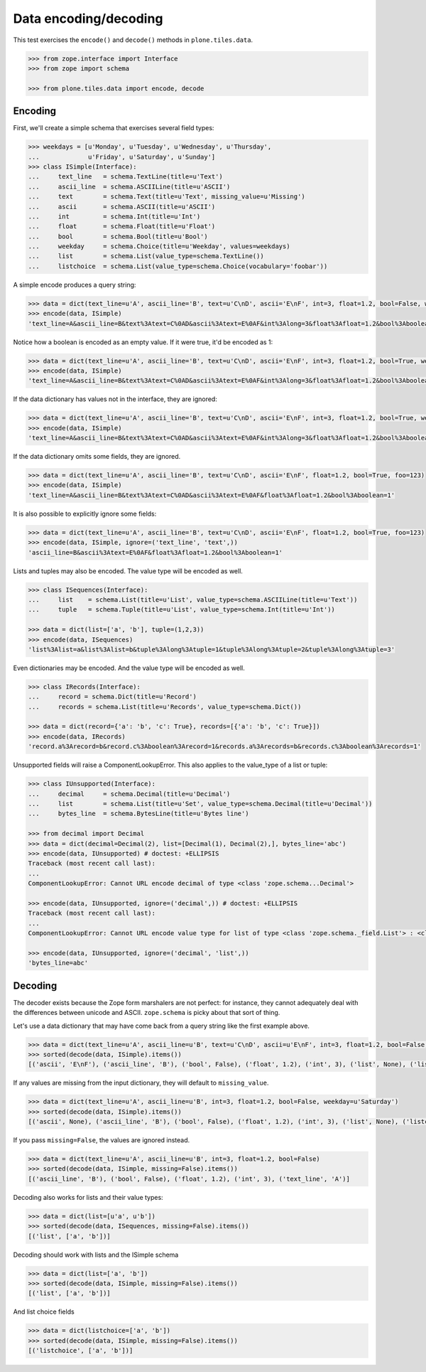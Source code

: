 ======================
Data encoding/decoding
======================

This test exercises the ``encode()`` and ``decode()`` methods in ``plone.tiles.data``.

.. code-block:: python

    >>> from zope.interface import Interface
    >>> from zope import schema

    >>> from plone.tiles.data import encode, decode

Encoding
--------

First, we'll create a simple schema that exercises several field types:

.. code-block:: python

    >>> weekdays = [u'Monday', u'Tuesday', u'Wednesday', u'Thursday',
    ...             u'Friday', u'Saturday', u'Sunday']
    >>> class ISimple(Interface):
    ...     text_line   = schema.TextLine(title=u'Text')
    ...     ascii_line  = schema.ASCIILine(title=u'ASCII')
    ...     text        = schema.Text(title=u'Text', missing_value=u'Missing')
    ...     ascii       = schema.ASCII(title=u'ASCII')
    ...     int         = schema.Int(title=u'Int')
    ...     float       = schema.Float(title=u'Float')
    ...     bool        = schema.Bool(title=u'Bool')
    ...     weekday     = schema.Choice(title=u'Weekday', values=weekdays)
    ...     list        = schema.List(value_type=schema.TextLine())
    ...     listchoice  = schema.List(value_type=schema.Choice(vocabulary='foobar'))

A simple encode produces a query string:

.. code-block:: python

    >>> data = dict(text_line=u'A', ascii_line='B', text=u'C\nD', ascii='E\nF', int=3, float=1.2, bool=False, weekday=u'Saturday')
    >>> encode(data, ISimple)
    'text_line=A&ascii_line=B&text%3Atext=C%0AD&ascii%3Atext=E%0AF&int%3Along=3&float%3Afloat=1.2&bool%3Aboolean=&weekday=Saturday'

Notice how a boolean is encoded as an empty value.
If it were true, it'd be encoded as 1:

.. code-block:: python

    >>> data = dict(text_line=u'A', ascii_line='B', text=u'C\nD', ascii='E\nF', int=3, float=1.2, bool=True, weekday=u'Saturday')
    >>> encode(data, ISimple)
    'text_line=A&ascii_line=B&text%3Atext=C%0AD&ascii%3Atext=E%0AF&int%3Along=3&float%3Afloat=1.2&bool%3Aboolean=1&weekday=Saturday'

If the data dictionary has values not in the interface, they are ignored:

.. code-block:: python

    >>> data = dict(text_line=u'A', ascii_line='B', text=u'C\nD', ascii='E\nF', int=3, float=1.2, bool=True, weekday=u'Saturday', foo=123)
    >>> encode(data, ISimple)
    'text_line=A&ascii_line=B&text%3Atext=C%0AD&ascii%3Atext=E%0AF&int%3Along=3&float%3Afloat=1.2&bool%3Aboolean=1&weekday=Saturday'

If the data dictionary omits some fields, they are ignored.

.. code-block:: python

    >>> data = dict(text_line=u'A', ascii_line='B', text=u'C\nD', ascii='E\nF', float=1.2, bool=True, foo=123)
    >>> encode(data, ISimple)
    'text_line=A&ascii_line=B&text%3Atext=C%0AD&ascii%3Atext=E%0AF&float%3Afloat=1.2&bool%3Aboolean=1'

It is also possible to explicitly ignore some fields:

.. code-block:: python

    >>> data = dict(text_line=u'A', ascii_line='B', text=u'C\nD', ascii='E\nF', float=1.2, bool=True, foo=123)
    >>> encode(data, ISimple, ignore=('text_line', 'text',))
    'ascii_line=B&ascii%3Atext=E%0AF&float%3Afloat=1.2&bool%3Aboolean=1'

Lists and tuples may also be encoded. The value type will be encoded as well.

.. code-block:: python

    >>> class ISequences(Interface):
    ...     list    = schema.List(title=u'List', value_type=schema.ASCIILine(title=u'Text'))
    ...     tuple   = schema.Tuple(title=u'List', value_type=schema.Int(title=u'Int'))

    >>> data = dict(list=['a', 'b'], tuple=(1,2,3))
    >>> encode(data, ISequences)
    'list%3Alist=a&list%3Alist=b&tuple%3Along%3Atuple=1&tuple%3Along%3Atuple=2&tuple%3Along%3Atuple=3'

Even dictionaries may be encoded. And the value type will be encoded as well.

.. code-block:: python

    >>> class IRecords(Interface):
    ...     record = schema.Dict(title=u'Record')
    ...     records = schema.List(title=u'Records', value_type=schema.Dict())

    >>> data = dict(record={'a': 'b', 'c': True}, records=[{'a': 'b', 'c': True}])
    >>> encode(data, IRecords)
    'record.a%3Arecord=b&record.c%3Aboolean%3Arecord=1&records.a%3Arecords=b&records.c%3Aboolean%3Arecords=1'

Unsupported fields will raise a ComponentLookupError.
This also applies to the value_type of a list or tuple:

.. code-block:: python

    >>> class IUnsupported(Interface):
    ...     decimal     = schema.Decimal(title=u'Decimal')
    ...     list        = schema.List(title=u'Set', value_type=schema.Decimal(title=u'Decimal'))
    ...     bytes_line  = schema.BytesLine(title=u'Bytes line')

    >>> from decimal import Decimal
    >>> data = dict(decimal=Decimal(2), list=[Decimal(1), Decimal(2),], bytes_line='abc')
    >>> encode(data, IUnsupported) # doctest: +ELLIPSIS
    Traceback (most recent call last):
    ...
    ComponentLookupError: Cannot URL encode decimal of type <class 'zope.schema...Decimal'>

    >>> encode(data, IUnsupported, ignore=('decimal',)) # doctest: +ELLIPSIS
    Traceback (most recent call last):
    ...
    ComponentLookupError: Cannot URL encode value type for list of type <class 'zope.schema._field.List'> : <class 'zope.schema...Decimal'>

    >>> encode(data, IUnsupported, ignore=('decimal', 'list',))
    'bytes_line=abc'

Decoding
--------

The decoder exists because the Zope form marshalers are not perfect:
for instance, they cannot adequately deal with the differences between unicode and ASCII.
``zope.schema`` is picky about that sort of thing.

Let's use a data dictionary that may have come back from a query string like the first example above.

.. code-block:: python

    >>> data = dict(text_line=u'A', ascii_line=u'B', text=u'C\nD', ascii=u'E\nF', int=3, float=1.2, bool=False, weekday=u'Saturday')
    >>> sorted(decode(data, ISimple).items())
    [('ascii', 'E\nF'), ('ascii_line', 'B'), ('bool', False), ('float', 1.2), ('int', 3), ('list', None), ('listchoice', None), ('text', 'C\nD'), ('text_line', 'A'), ('weekday', 'Saturday')]

If any values are missing from the input dictionary,
they will default to ``missing_value``.

.. code-block:: python

    >>> data = dict(text_line=u'A', ascii_line=u'B', int=3, float=1.2, bool=False, weekday=u'Saturday')
    >>> sorted(decode(data, ISimple).items())
    [('ascii', None), ('ascii_line', 'B'), ('bool', False), ('float', 1.2), ('int', 3), ('list', None), ('listchoice', None), ('text', 'Missing'), ('text_line', 'A'), ('weekday', 'Saturday')]

If you pass ``missing=False``, the values are ignored instead.

.. code-block:: python

    >>> data = dict(text_line=u'A', ascii_line=u'B', int=3, float=1.2, bool=False)
    >>> sorted(decode(data, ISimple, missing=False).items())
    [('ascii_line', 'B'), ('bool', False), ('float', 1.2), ('int', 3), ('text_line', 'A')]

Decoding also works for lists and their value types:

.. code-block:: python

    >>> data = dict(list=[u'a', u'b'])
    >>> sorted(decode(data, ISequences, missing=False).items())
    [('list', ['a', 'b'])]

Decoding should work with lists and the ISimple schema

.. code-block:: python

    >>> data = dict(list=['a', 'b'])
    >>> sorted(decode(data, ISimple, missing=False).items())
    [('list', ['a', 'b'])]

And list choice fields

.. code-block:: python

    >>> data = dict(listchoice=['a', 'b'])
    >>> sorted(decode(data, ISimple, missing=False).items())
    [('listchoice', ['a', 'b'])]
